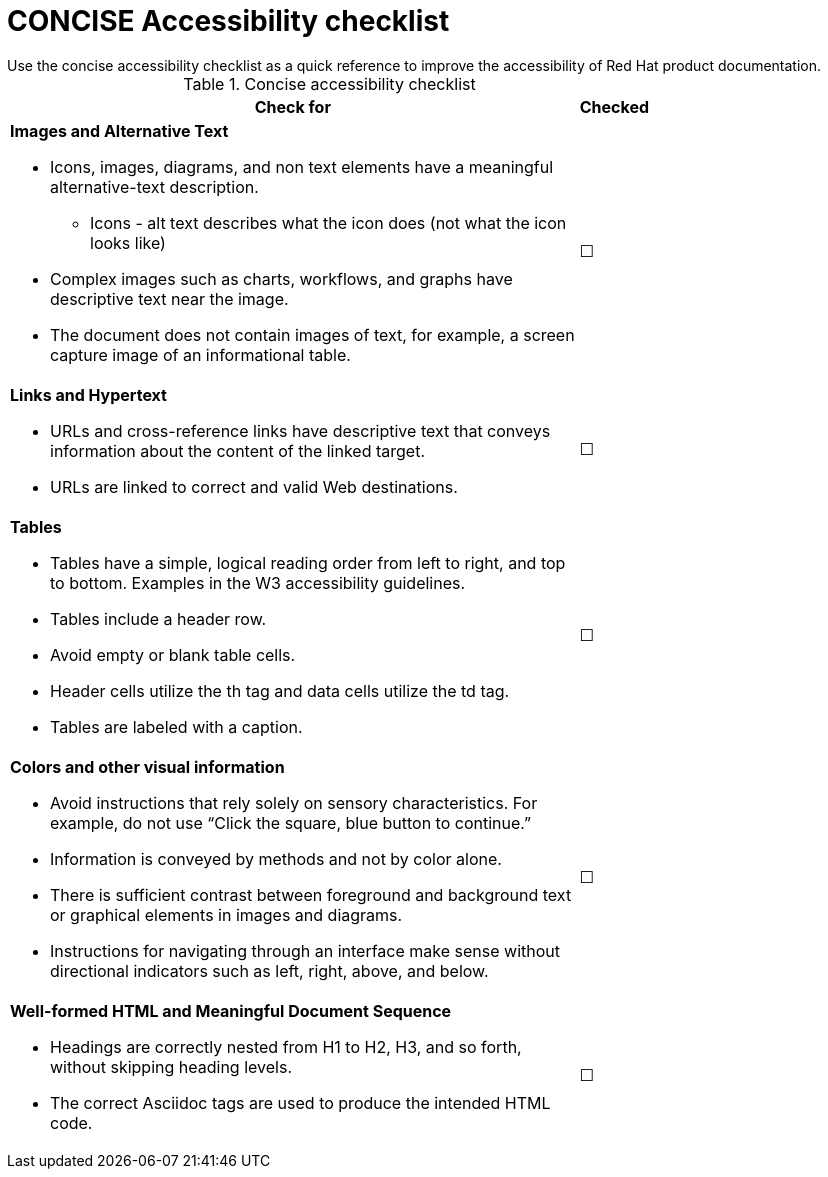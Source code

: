 [id="ref-concise-checklist"]

= CONCISE Accessibility checklist
Use the concise accessibility checklist as a quick reference to improve the accessibility of Red Hat product documentation.

.Concise accessibility checklist
[width=75,cols="90%,10%"]
|===
|Check for|Checked

a|*Images and Alternative Text*

    * Icons, images, diagrams, and non text elements have a meaningful alternative-text description.
    ** Icons - alt text describes what the icon does (not what the icon looks like)
    * Complex images such as charts, workflows, and graphs have descriptive text near the image.
    * The document does not contain images of text, for example, a screen capture image of an informational table.
| &#9744;

a|*Links and Hypertext*

    * URLs and cross-reference links have descriptive text that conveys information about the content of the linked target.
    * URLs are linked to correct and valid Web destinations.
| &#9744;

a|*Tables*

    * Tables have a simple, logical reading order from left to right, and top to bottom. Examples in the W3 accessibility guidelines.
    * Tables include a header row.
    * Avoid empty or blank table cells.
    * Header cells utilize the th tag and data cells utilize the td tag.
    * Tables are labeled with a caption.
| &#9744;
a|*Colors and other visual information*

    * Avoid instructions that rely solely on sensory characteristics. For example, do not use “Click the square, blue button to continue.”
    * Information is conveyed by methods and not by color alone.
    * There is sufficient contrast between foreground and background text or graphical elements in images and diagrams.
    * Instructions for navigating through an interface make sense without directional indicators such as left, right, above, and below.
| &#9744;

a|*Well-formed HTML and Meaningful Document Sequence*

    * Headings are correctly nested from H1 to H2, H3, and so forth, without skipping heading levels.
    * The correct Asciidoc tags are used to produce the intended HTML code.
| &#9744;
|===
